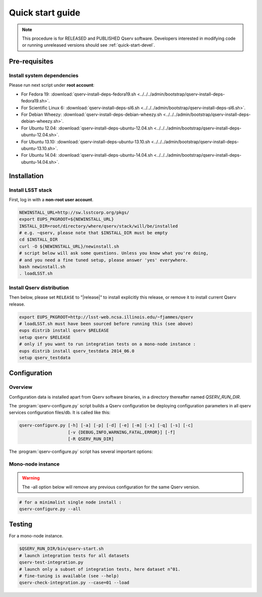 .. _quick-start:

#################
Quick start guide
#################

.. note::

   This procedure is for RELEASED and PUBLISHED Qserv software. 
   Developers interested in modifying code or running unreleased versions should see :ref:`quick-start-devel`.

.. _quick-start-pre-requisites:

**************
Pre-requisites
**************

.. _quick-start-pre-requisites-system-deps:

Install system dependencies
===========================

Please run next script under **root account**:

* For Fedora 19: :download:`qserv-install-deps-fedora19.sh <../../../admin/bootstrap/qserv-install-deps-fedora19.sh>`.
* For Scientific Linux 6: :download:`qserv-install-deps-sl6.sh <../../../admin/bootstrap/qserv-install-deps-sl6.sh>`.
* For Debian Wheezy: :download:`qserv-install-deps-debian-wheezy.sh <../../../admin/bootstrap/qserv-install-deps-debian-wheezy.sh>`.
* For Ubuntu 12.04: :download:`qserv-install-deps-ubuntu-12.04.sh <../../../admin/bootstrap/qserv-install-deps-ubuntu-12.04.sh>`.
* For Ubuntu 13.10: :download:`qserv-install-deps-ubuntu-13.10.sh <../../../admin/bootstrap/qserv-install-deps-ubuntu-13.10.sh>`.
* For Ubuntu 14.04: :download:`qserv-install-deps-ubuntu-14.04.sh <../../../admin/bootstrap/qserv-install-deps-ubuntu-14.04.sh>`.

************
Installation
************

.. _quick-start-install-lsst-stack:

Install LSST stack
==================

First, log in with a **non-root user account**.

.. code-block:: bash

   NEWINSTALL_URL=http://sw.lsstcorp.org/pkgs/
   export EUPS_PKGROOT=${NEWINSTALL_URL}
   INSTALL_DIR=root/directory/where/qserv/stack/will/be/installed
   # e.g. ~qserv, please note that $INSTALL_DIR must be empty
   cd $INSTALL_DIR
   curl -O ${NEWINSTALL_URL}/newinstall.sh
   # script below will ask some questions. Unless you know what you're doing,
   # and you need a fine tuned setup, please answer 'yes' everywhere.
   bash newinstall.sh
   . loadLSST.sh

.. _quick-start-install-qserv:

Install Qserv distribution 
==========================

Then below, please set ``RELEASE`` to "|release|" to install explicitly this release, or remove it to install current Qserv release.

.. code-block:: bash

   export EUPS_PKGROOT=http://lsst-web.ncsa.illinois.edu/~fjammes/qserv
   # loadLSST.sh must have been sourced before running this (see above)
   eups distrib install qserv $RELEASE
   setup qserv $RELEASE
   # only if you want to run integration tests on a mono-node instance :
   eups distrib install qserv_testdata 2014_06.0
   setup qserv_testdata

.. _quick-start-configuration:

*************
Configuration
*************

Overview
========

Configuration data is installed apart from Qserv software binaries, in a directory thereafter named *QSERV_RUN_DIR*.

The :program:`qserv-configure.py` script builds a Qserv configuration be deploying configuration parameters in all qserv services configuration files/db. It is called like this:

.. code-block:: bash

   qserv-configure.py [-h] [-a] [-p] [-d] [-e] [-m] [-x] [-q] [-s] [-c]
                      [-v {DEBUG,INFO,WARNING,FATAL,ERROR}] [-f]
                      [-R QSERV_RUN_DIR] 

The :program:`qserv-configure.py` script has several important options:

.. program:: qserv-configure.py

.. option:: -h, --help

   Display all availables options.

.. option:: -a, --all

   Clean ``QSERV_RUN_DIR`` and fill it with mono-node configuration data.

.. option:: -R <directory>, --qserv-run-dir <directory>

   Set configuration data location (i.e. ``QSERV_RUN_DIR``), Default value for
   ``QSERV_RUN_DIR`` is ``$HOME/qserv-run/$QSERV_VERSION``, ``QSERV_VERSION`` being provided by qserv-version.sh command.

Mono-node instance
==================

.. warning::
   The -all option below will remove any previous configuration for the same
   Qserv version.

.. code-block:: bash

   # for a minimalist single node install : 
   qserv-configure.py --all

*******
Testing
*******

For a mono-node instance.

.. code-block:: bash

   $QSERV_RUN_DIR/bin/qserv-start.sh
   # launch integration tests for all datasets
   qserv-test-integration.py
   # launch only a subset of integration tests, here dataset n°01.
   # fine-tuning is available (see --help)
   qserv-check-integration.py --case=01 --load

